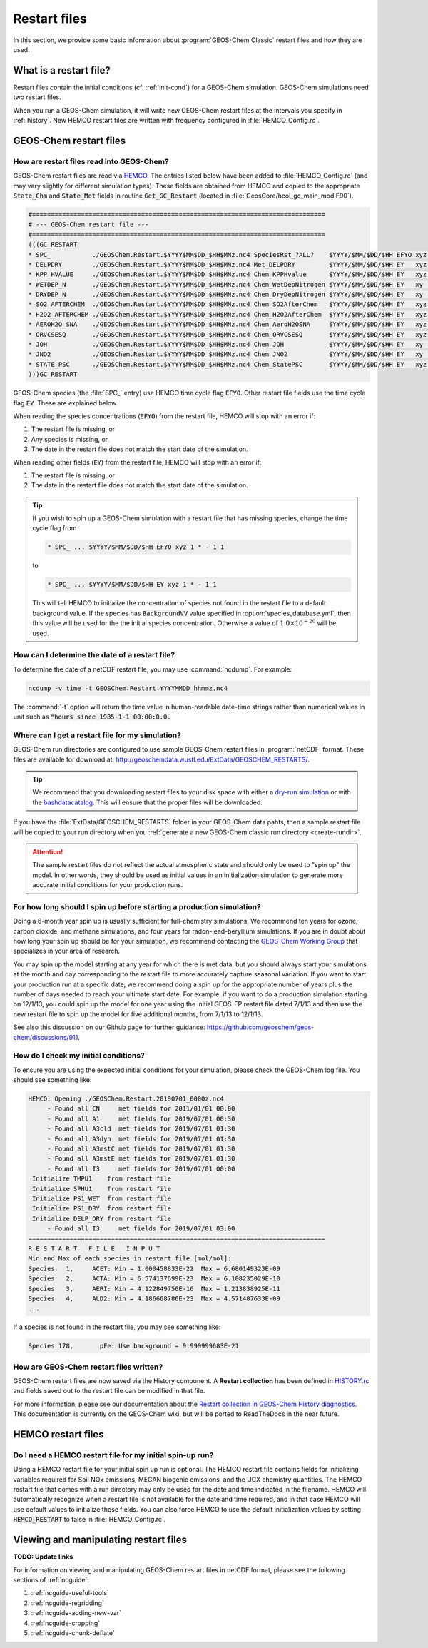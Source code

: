 .. _restart-files:

#############
Restart files
#############

In this section, we provide some basic information about :program:`GEOS-Chem
Classic` restart files and how they are used.

.. _what_is_a_restart_file:

=======================
What is a restart file?
=======================

Restart files contain the initial conditions (cf. :ref:`init-cond`)
for a GEOS-Chem simulation. GEOS-Chem simulations need two restart files.

.. option:: GEOSChem.Restart.YYYYMMDD_hhmmz.nc4

   **Format:** netCDF

   **Description:**  The :program:`GEOS-Chem Classic` restart file.
   Contains species concentrations that are read at simulation startup.

   GEOS-Chem writes a restart file at the end of each simulation. This
   allows a long simulation to be split into several individal run
   stages.

   For example, the restart file that was created at 00:00 UTC on
   August 1, 2016 is named:
   :file:`GEOSChem.Restart.20160801_0000z.nc4`.  The :file:`z`
   indicates "Zulu" time, which is another name for UTC.

   GEOS-Chem restart files are created in the top-level of your
   :ref:`GEOS-Chem run directory <create-rundir>` directory (and NOT
   in the :option:`OutputDir/` folder, which is where History
   diagnostic files are created.

.. option:: HEMCO_restart.YYYYMMDDhhmm.nc

   **Format:** netCDF

   **Description:** The `Harmonized Emissions Component (HEMCO)
   <https://hemco.readthedocs.io>`_ restart file.  HEMCO will save out
   certain quantities  (mostly pertaining to soil NOx and biogenic
   emissions) in order to facilitate long  GEOS-Chem simulations with
   several run stages.

   HEMCO restart files are created in the top-level of your
   :ref:`GEOS-Chem run directory <create-rundir>` directory (and NOT
   in the :option:`OutputDir/` folder, which is where History
   diagnostic files are created.
   HEMCO restart files are created in the top-level of your GEOS-Chem run

When you run a GEOS-Chem simulation, it will write new GEOS-Chem restart
files at the intervals you specify in :ref:`history`. New HEMCO restart
files are written with frequency configured in :file:`HEMCO_Config.rc`.

.. _gc-restart-files:

=======================
GEOS-Chem restart files
=======================

.. _restart-file-input:

How are restart files read into GEOS-Chem?
------------------------------------------

GEOS-Chem restart files are read via `HEMCO
<https://hemco.readthedocs.io>`_. The entries listed below have been
added to :file:`HEMCO_Config.rc` (and may vary slightly for different
simulation types). These fields are obtained from HEMCO and copied to
the appropriate :code:`State_Chm` and :code:`State_Met` fields in
routine :code:`Get_GC_Restart` (located in
:file:`GeosCore/hcoi_gc_main_mod.F90`).

.. code-block:: console

   #==============================================================================
   # --- GEOS-Chem restart file ---
   #==============================================================================
   (((GC_RESTART
   * SPC_           ./GEOSChem.Restart.$YYYY$MM$DD_$HH$MNz.nc4 SpeciesRst_?ALL?    $YYYY/$MM/$DD/$HH EFYO xyz 1 * - 1 1
   * DELPDRY        ./GEOSChem.Restart.$YYYY$MM$DD_$HH$MNz.nc4 Met_DELPDRY         $YYYY/$MM/$DD/$HH EY   xyz 1 * - 1 1
   * KPP_HVALUE     ./GEOSChem.Restart.$YYYY$MM$DD_$HH$MNz.nc4 Chem_KPPHvalue      $YYYY/$MM/$DD/$HH EY   xyz 1 * - 1 1
   * WETDEP_N       ./GEOSChem.Restart.$YYYY$MM$DD_$HH$MNz.nc4 Chem_WetDepNitrogen $YYYY/$MM/$DD/$HH EY   xy  1 * - 1 1
   * DRYDEP_N       ./GEOSChem.Restart.$YYYY$MM$DD_$HH$MNz.nc4 Chem_DryDepNitrogen $YYYY/$MM/$DD/$HH EY   xy  1 * - 1 1
   * SO2_AFTERCHEM  ./GEOSChem.Restart.$YYYY$MM$DD_$HH$MNz.nc4 Chem_SO2AfterChem   $YYYY/$MM/$DD/$HH EY   xyz 1 * - 1 1
   * H2O2_AFTERCHEM ./GEOSChem.Restart.$YYYY$MM$DD_$HH$MNz.nc4 Chem_H2O2AfterChem  $YYYY/$MM/$DD/$HH EY   xyz 1 * - 1 1
   * AEROH2O_SNA    ./GEOSChem.Restart.$YYYY$MM$DD_$HH$MNz.nc4 Chem_AeroH2OSNA     $YYYY/$MM/$DD/$HH EY   xyz 1 * - 1 1
   * ORVCSESQ       ./GEOSChem.Restart.$YYYY$MM$DD_$HH$MNz.nc4 Chem_ORVCSESQ       $YYYY/$MM/$DD/$HH EY   xyz 1 * - 1 1
   * JOH            ./GEOSChem.Restart.$YYYY$MM$DD_$HH$MNz.nc4 Chem_JOH            $YYYY/$MM/$DD/$HH EY   xy  1 * - 1 1
   * JNO2           ./GEOSChem.Restart.$YYYY$MM$DD_$HH$MNz.nc4 Chem_JNO2           $YYYY/$MM/$DD/$HH EY   xy  1 * - 1 1
   * STATE_PSC      ./GEOSChem.Restart.$YYYY$MM$DD_$HH$MNz.nc4 Chem_StatePSC       $YYYY/$MM/$DD/$HH EY   xyz count * - 1 1
   )))GC_RESTART

GEOS-Chem species (the :file:`SPC_` entry) use HEMCO time cycle flag
:code:`EFYO`.  Other restart file fields use the time cycle flag
:code:`EY`. These are explained below.

.. option:: E

   :command:`Exact`: Stops with an error if the simulation year is
   different than the date in the file.

.. option:: F

   :command:`Forced`: Stops with an error if the file isn't found.

.. option:: Y

   :command:`Simulation Year`: Only read the data for the simulation
   year but not for other years.

.. option:: O

   :command:`Once`: Do not keep cycling in time but only read the file
   once.

When reading the species concentrations (:code:`EFYO`) from the
restart file, HEMCO will stop with an error if:

#. The restart file is missing, or
#. Any species is missing, or,
#. The date in the restart file does not match the start date of the
   simulation.

When reading other fields (:code:`EY`) from the restart file,
HEMCO will stop with an error if:

#. The restart file is missing, or
#. The date in the restart file does not match the start date of the
   simulation.

.. tip::

   If you wish to spin up a GEOS-Chem simulation with a restart file
   that has missing species, change the time cycle flag from

   .. code-block:: console

      * SPC_ ... $YYYY/$MM/$DD/$HH EFYO xyz 1 * - 1 1

   to

   .. code-block:: console

      * SPC_ ... $YYYY/$MM/$DD/$HH EY xyz 1 * - 1 1

   This will tell HEMCO to initialize the concentration of species not
   found in the restart file to a default background value. If the
   species has :code:`BackgroundVV` value specified in
   :option:`species_database.yml`, then this value will be used
   for the the initial species concentration.  Otherwise a value of
   :math:`1.0{\times}10^{-20}` will be used.

.. _how_can_i_determine_the_date_of_a_restart_file:

How can I determine the date of a restart file?
-----------------------------------------------

To determine the date of a netCDF restart file, you may use :command:`ncdump`.
For example:

.. code-block:: console

   ncdump -v time -t GEOSChem.Restart.YYYYMMDD_hhmmz.nc4

The :command:`-t` option will return the time value in human-readable
date-time strings rather than numerical values in unit such as :code:`"hours
since 1985-1-1 00:00:0.0.`

.. _where_can_i_get_a_restart_file_for_my_simulation:

Where can I get a restart file for my simulation?
-------------------------------------------------

GEOS-Chem run directories are configured to use sample GEOS-Chem restart
files in :program:`netCDF` format.  These files are available for download at:
`http://geoschemdata.wustl.edu/ExtData/GEOSCHEM_RESTARTS/
<http://geoschemdata.wustl.edu/ExtData/GEOSCHEM_RESTARTS/>`_.

.. tip::

   We recommend that you downloading restart files to your disk space
   with either a `dry-run simulation <dry-run-simulation>`_ or with
   the `bashdatacatalog
   <https://github.com/liambindle/bashdatacatalog>`_.  This will
   ensure that the proper files will be downloaded.

If you have the :file:`ExtData/GEOSCHEM_RESTARTS` folder in your
GEOS-Chem data pahts, then a sample restart file will be copied to
your run directory when you :ref:`generate a new GEOS-Chem classic run
directory <create-rundir>`.

.. attention::

   The sample restart files do not reflect the actual atmospheric
   state and should only be used to "spin up" the model. In other
   words, they should be used as initial values in an initialization
   simulation to generate more accurate initial conditions for your
   production runs.

.. _for_how_long_should_i_spin_up_before_starting_a_production_simulation:

For how long should I spin up before starting a production simulation?
----------------------------------------------------------------------

Doing a 6-month year spin up is usually sufficient for full-chemistry
simulations.  We recommend ten years for ozone, carbon dioxide, and
methane simulations, and four years for radon-lead-beryllium
simulations. If you are in doubt about how long your spin up should be
for your simulation, we recommend contacting the `GEOS-Chem Working
Group <http://acmg.seas.harvard.edu/geos/geos_working_groups.html>`_
that specializes in your area of research.

You may spin up the model starting at any year for which there is met
data, but you should always start your simulations at the month and day
corresponding to the restart file to more accurately capture seasonal
variation. If you want to start your production run at a specific date,
we recommend doing a spin up for the appropriate number of years plus
the number of days needed to reach your ultimate start date. For
example, if you want to do a production simulation starting on 12/1/13,
you could spin up the model for one year using the initial GEOS-FP
restart file dated 7/1/13 and then use the new restart file to spin up
the model for five additional months, from 7/1/13 to 12/1/13.

See also this discussion on our Github page for further guidance:
https://github.com/geoschem/geos-chem/discussions/911.

.. _how_do_i_check_my_initial_conditions:

How do I check my initial conditions?
-------------------------------------

To ensure you are using the expected initial conditions for your
simulation, please check the GEOS-Chem log file. You should see
something like:

.. code-block:: console

   HEMCO: Opening ./GEOSChem.Restart.20190701_0000z.nc4
        - Found all CN     met fields for 2011/01/01 00:00
        - Found all A1     met fields for 2019/07/01 00:30
        - Found all A3cld  met fields for 2019/07/01 01:30
        - Found all A3dyn  met fields for 2019/07/01 01:30
        - Found all A3mstC met fields for 2019/07/01 01:30
        - Found all A3mstE met fields for 2019/07/01 01:30
        - Found all I3     met fields for 2019/07/01 00:00
    Initialize TMPU1    from restart file
    Initialize SPHU1    from restart file
    Initialize PS1_WET  from restart file
    Initialize PS1_DRY  from restart file
    Initialize DELP_DRY from restart file
        - Found all I3     met fields for 2019/07/01 03:00
   ===============================================================================
   R E S T A R T   F I L E   I N P U T
   Min and Max of each species in restart file [mol/mol]:
   Species   1,     ACET: Min = 1.000458833E-22  Max = 6.680149323E-09
   Species   2,     ACTA: Min = 6.574137699E-23  Max = 6.108235029E-10
   Species   3,     AERI: Min = 4.122849756E-16  Max = 1.213838925E-11
   Species   4,     ALD2: Min = 4.186668786E-23  Max = 4.571487633E-09
   ...

If a species is not found in the restart file, you may see something like:

.. code-block:: console

   Species 178,       pFe: Use background = 9.999999683E-21

.. _how-are-restart-files-archived:

How are GEOS-Chem restart files written?
----------------------------------------

GEOS-Chem restart files are now saved via the History component. A
**Restart collection** has been defined in `HISTORY.rc <history>`_ and
fields saved out to the restart file can be modified in that file.

For more information, please see our documentation about the `Restart
collection in GEOS-Chem History diagnostics
<http://wiki.geos-chem.org/History_collections_for_species_concentrations#The_Restart_collection>`_.
This documentation is currently on the GEOS-Chem wiki, but will be
ported to ReadTheDocs in the near future.

.. _hemco-restart-files:

===================
HEMCO restart files
===================

.. _do_i_need_a_hemco_restart_file_for_my_initial_spin_up_run:

Do I need a HEMCO restart file for my initial spin-up run?
----------------------------------------------------------

Using a HEMCO restart file for your initial spin up run is
optional. The HEMCO restart file contains fields for initializing
variables required for Soil NOx emissions, MEGAN biogenic emissions,
and the UCX chemistry quantities. The HEMCO restart file that comes
with a run directory may only be used for the date and time indicated
in the filename. HEMCO will automatically recognize when a restart
file is not available for the date and time required, and in that case
HEMCO will use default values to initialize those fields. You can also
force HEMCO to use the default initialization values by setting
:code:`HEMCO_RESTART` to false in :file:`HEMCO_Config.rc`.

.. _viewing-restart-files:

======================================
Viewing and manipulating restart files
======================================

**TODO: Update links**

For information on viewing and manipulating GEOS-Chem restart files in
netCDF format, please see the following sections of :ref:`ncguide`:

#. :ref:`ncguide-useful-tools`
#. :ref:`ncguide-regridding`
#. :ref:`ncguide-adding-new-var`
#. :ref:`ncguide-cropping`
#. :ref:`ncguide-chunk-deflate`

